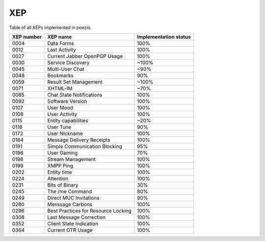 XEP
===

Table of all XEPs implemented in poezio.

+----------+-------------------------+---------------------+
|XEP number|XEP name                 |Implementation status|
+==========+=========================+=====================+
|0004      |Data Forms               |100%                 |
+----------+-------------------------+---------------------+
|0012      |Last Activity            |100%                 |
+----------+-------------------------+---------------------+
|0027      |Current Jabber OpenPGP   |100%                 |
|          |Usage                    |                     |
+----------+-------------------------+---------------------+
|0030      |Service Discovery        |~100%                |
+----------+-------------------------+---------------------+
|0045      |Multi-User Chat          |~90%                 |
+----------+-------------------------+---------------------+
|0048      |Bookmarks                |90%                  |
+----------+-------------------------+---------------------+
|0059      |Result Set Management    |~100%                |
+----------+-------------------------+---------------------+
|0071      |XHTML-IM                 |~70%                 |
+----------+-------------------------+---------------------+
|0085      |Chat State Notifications |100%                 |
+----------+-------------------------+---------------------+
|0092      |Software Version         |100%                 |
+----------+-------------------------+---------------------+
|0107      |User Mood                |100%                 |
+----------+-------------------------+---------------------+
|0108      |User Activity            |100%                 |
+----------+-------------------------+---------------------+
|0115      |Entity capabilities      |~20%                 |
+----------+-------------------------+---------------------+
|0118      |User Tune                |90%                  |
+----------+-------------------------+---------------------+
|0172      |User Nickname            |100%                 |
+----------+-------------------------+---------------------+
|0184      |Message Delivery Receipts|100%                 |
+----------+-------------------------+---------------------+
|0191      |Simple Communication     |95%                  |
|          |Blocking                 |                     |
+----------+-------------------------+---------------------+
|0196      |User Gaming              |70%                  |
+----------+-------------------------+---------------------+
|0198      |Stream Management        |100%                 |
+----------+-------------------------+---------------------+
|0199      |XMPP Ping                |100%                 |
+----------+-------------------------+---------------------+
|0202      |Entity time              |100%                 |
+----------+-------------------------+---------------------+
|0224      |Attention                |100%                 |
+----------+-------------------------+---------------------+
|0231      |Bits of Binary           |30%                  |
+----------+-------------------------+---------------------+
|0245      |The /me Command          |80%                  |
+----------+-------------------------+---------------------+
|0249      |Direct MUC Invitations   |90%                  |
+----------+-------------------------+---------------------+
|0280      |Messsage Carbons         |100%                 |
+----------+-------------------------+---------------------+
|0296      |Best Practices for       |100%                 |
|          |Resource Locking         |                     |
+----------+-------------------------+---------------------+
|0308      |Last Message Correction  |100%                 |
+----------+-------------------------+---------------------+
|0352      |Client State Indication  |100%                 |
+----------+-------------------------+---------------------+
|0364      |Current OTR Usage        |100%                 |
+----------+-------------------------+---------------------+
